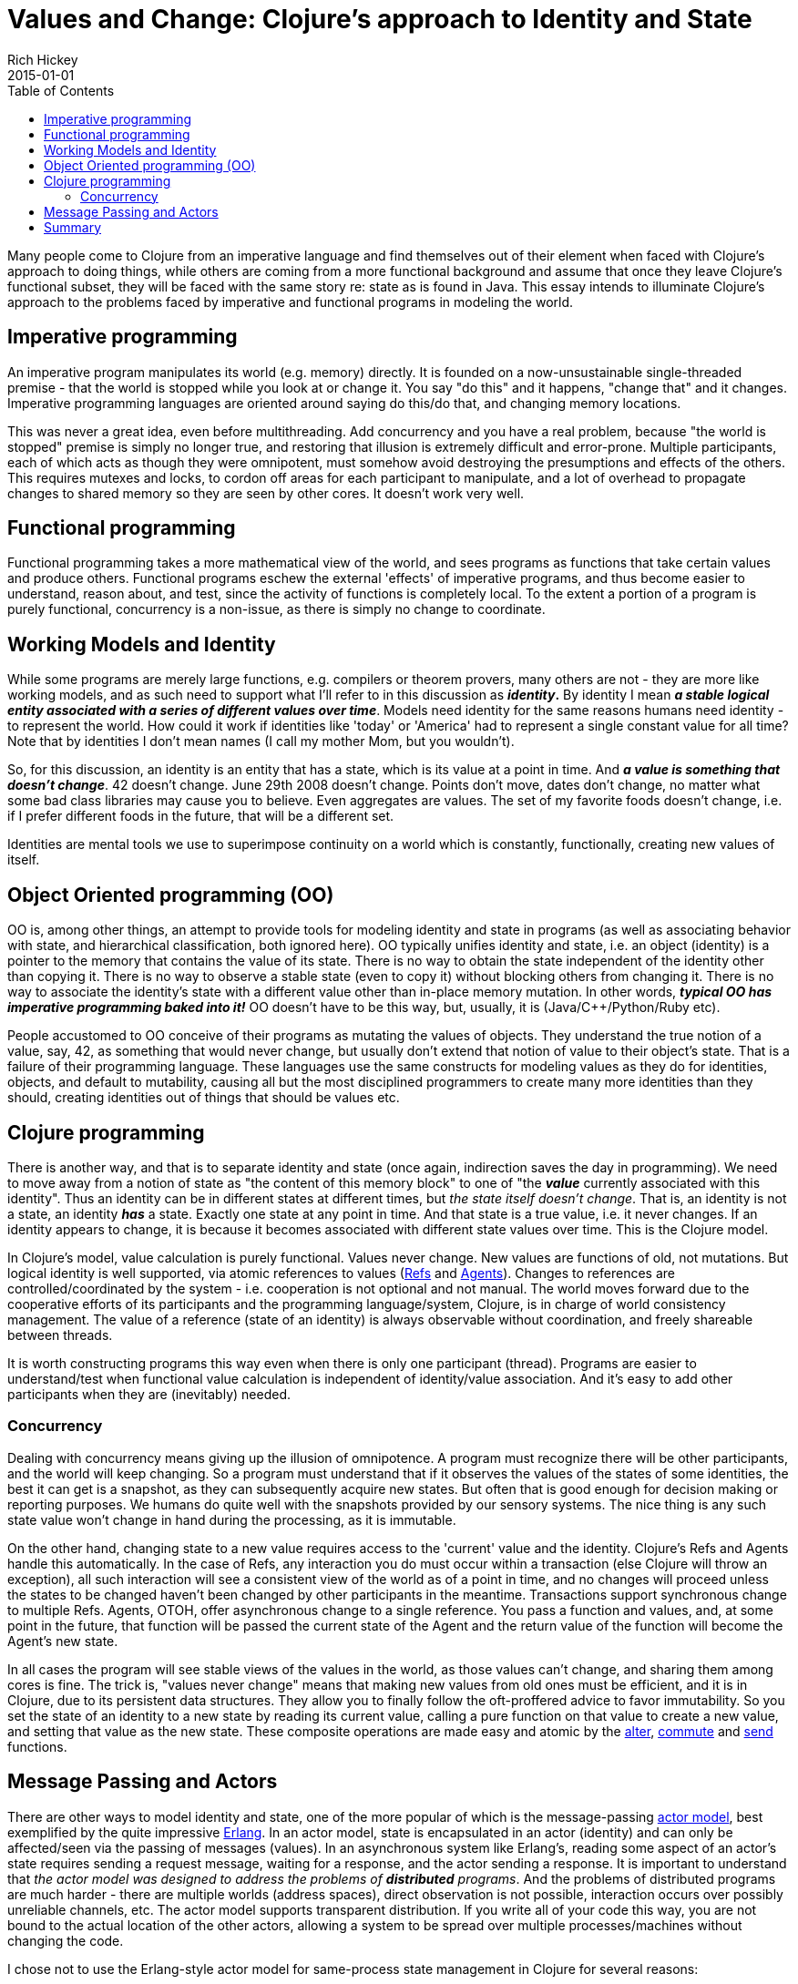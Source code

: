 = Values and Change: Clojure's approach to Identity and State
Rich Hickey
2015-01-01
:type: about
:toc: macro
:icons: font
:navlinktext: State
:prevpagehref: rationale
:prevpagetitle: Rationale
:nextpagehref: dynamic
:nextpagetitle: Dynamic Development

ifdef::env-github,env-browser[:outfilesuffix: .adoc]

toc::[]

Many people come to Clojure from an imperative language and find themselves out of their element when faced with Clojure's approach to doing things, while others are coming from a more functional background and assume that once they leave Clojure's functional subset, they will be faced with the same story re: state as is found in Java. This essay intends to illuminate Clojure's approach to the problems faced by imperative and functional programs in modeling the world.

== Imperative programming

An imperative program manipulates its world (e.g. memory) directly. It is founded on a now-unsustainable single-threaded premise - that the world is stopped while you look at or change it. You say "do this" and it happens, "change that" and it changes. Imperative programming languages are oriented around saying do this/do that, and changing memory locations.

This was never a great idea, even before multithreading. Add concurrency and you have a real problem, because "the world is stopped" premise is simply no longer true, and restoring that illusion is extremely difficult and error-prone. Multiple participants, each of which acts as though they were omnipotent, must somehow avoid destroying the presumptions and effects of the others. This requires mutexes and locks, to cordon off areas for each participant to manipulate, and a lot of overhead to propagate changes to shared memory so they are seen by other cores. It doesn't work very well.

== Functional programming

Functional programming takes a more mathematical view of the world, and sees programs as functions that take certain values and produce others. Functional programs eschew the external 'effects' of imperative programs, and thus become easier to understand, reason about, and test, since the activity of functions is completely local. To the extent a portion of a program is purely functional, concurrency is a non-issue, as there is simply no change to coordinate.

== Working Models and Identity

While some programs are merely large functions, e.g. compilers or theorem provers, many others are not - they are more like working models, and as such need to support what I'll refer to in this discussion as *_identity_.* By identity I mean *_a stable logical entity associated with a series of different values over time_*. Models need identity for the same reasons humans need identity - to represent the world. How could it work if identities like 'today' or 'America' had to represent a single constant value for all time? Note that by identities I don't mean names (I call my mother Mom, but you wouldn't).

So, for this discussion, an identity is an entity that has a state, which is its value at a point in time. And *_a value is something that doesn't change_*. 42 doesn't change. June 29th 2008 doesn't change. Points don't move, dates don't change, no matter what some bad class libraries may cause you to believe. Even aggregates are values. The set of my favorite foods doesn't change, i.e. if I prefer different foods in the future, that will be a different set.

Identities are mental tools we use to superimpose continuity on a world which is constantly, functionally, creating new values of itself.

== Object Oriented programming (OO)

OO is, among other things, an attempt to provide tools for modeling identity and state in programs (as well as associating behavior with state, and hierarchical classification, both ignored here). OO typically unifies identity and state, i.e. an object (identity) is a pointer to the memory that contains the value of its state. There is no way to obtain the state independent of the identity other than copying it. There is no way to observe a stable state (even to copy it) without blocking others from changing it. There is no way to associate the identity's state with a different value other than in-place memory mutation. In other words, *_typical OO has imperative programming baked into it!_* OO doesn't have to be this way, but, usually, it is (Java/C++/Python/Ruby etc).

People accustomed to OO conceive of their programs as mutating the values of objects. They understand the true notion of a value, say, 42, as something that would never change, but usually don't extend that notion of value to their object's state. That is a failure of their programming language. These languages use the same constructs for modeling values as they do for identities, objects, and default to mutability, causing all but the most disciplined programmers to create many more identities than they should, creating identities out of things that should be values etc.

== Clojure programming

There is another way, and that is to separate identity and state (once again, indirection saves the day in programming). We need to move away from a notion of state as "the content of this memory block" to one of "the *_value_* currently associated with this identity". Thus an identity can be in different states at different times, but _the state itself doesn't change_. That is, an identity is not a state, an identity *_has_* a state. Exactly one state at any point in time. And that state is a true value, i.e. it never changes. If an identity appears to change, it is because it becomes associated with different state values over time. This is the Clojure model.

In Clojure's model, value calculation is purely functional. Values never change. New values are functions of old, not mutations. But logical identity is well supported, via atomic references to values (<<xref/../../reference/refs#,Refs>> and <<xref/../../reference/agents#,Agents>>). Changes to references are controlled/coordinated by the system - i.e. cooperation is not optional and not manual. The world moves forward due to the cooperative efforts of its participants and the programming language/system, Clojure, is in charge of world consistency management. The value of a reference (state of an identity) is always observable without coordination, and freely shareable between threads.

It is worth constructing programs this way even when there is only one participant (thread). Programs are easier to understand/test when functional value calculation is independent of identity/value association. And it's easy to add other participants when they are (inevitably) needed.

=== Concurrency

Dealing with concurrency means giving up the illusion of omnipotence. A program must recognize there will be other participants, and the world will keep changing. So a program must understand that if it observes the values of the states of some identities, the best it can get is a snapshot, as they can subsequently acquire new states. But often that is good enough for decision making or reporting purposes. We humans do quite well with the snapshots provided by our sensory systems. The nice thing is any such state value won't change in hand during the processing, as it is immutable.

On the other hand, changing state to a new value requires access to the 'current' value and the identity. Clojure's Refs and Agents handle this automatically. In the case of Refs, any interaction you do must occur within a transaction (else Clojure will throw an exception), all such interaction will see a consistent view of the world as of a point in time, and no changes will proceed unless the states to be changed haven't been changed by other participants in the meantime. Transactions support synchronous change to multiple Refs. Agents, OTOH, offer asynchronous change to a single reference. You pass a function and values, and, at some point in the future, that function will be passed the current state of the Agent and the return value of the function will become the Agent's new state.

In all cases the program will see stable views of the values in the world, as those values can't change, and sharing them among cores is fine. The trick is, "values never change" means that making new values from old ones must be efficient, and it is in Clojure, due to its persistent data structures. They allow you to finally follow the oft-proffered advice to favor immutability. So you set the state of an identity to a new state by reading its current value, calling a pure function on that value to create a new value, and setting that value as the new state. These composite operations are made easy and atomic by the http://clojure.github.com/clojure/clojure.core-api.html#clojure.core/alter[alter], http://clojure.github.com/clojure/clojure.core-api.html#clojure.core/commute[commute] and http://clojure.github.com/clojure/clojure.core-api.html#clojure.core/send[send] functions.

[[actors]]
== Message Passing and Actors

There are other ways to model identity and state, one of the more popular of which is the message-passing http://en.wikipedia.org/wiki/Actor_model[actor model], best exemplified by the quite impressive http://en.wikipedia.org/wiki/Erlang_%28programming_language%29[Erlang]. In an actor model, state is encapsulated in an actor (identity) and can only be affected/seen via the passing of messages (values). In an asynchronous system like Erlang's, reading some aspect of an actor's state requires sending a request message, waiting for a response, and the actor sending a response. It is important to understand that _the actor model was designed to address the problems of *distributed* programs_. And the problems of distributed programs are much harder - there are multiple worlds (address spaces), direct observation is not possible, interaction occurs over possibly unreliable channels, etc. The actor model supports transparent distribution. If you write all of your code this way, you are not bound to the actual location of the other actors, allowing a system to be spread over multiple processes/machines without changing the code.

I chose not to use the Erlang-style actor model for same-process state management in Clojure for several reasons:


* It is a much more complex programming model, requiring 2-message conversations for the simplest data reads, and forcing the use of blocking message receives, which introduce the potential for deadlock. Programming for the failure modes of distribution means utilizing timeouts etc. It causes a bifurcation of the program protocols, some of which are represented by functions and others by the values of messages.
* It doesn't let you fully leverage the efficiencies of being in the same process. It is quite possible to efficiently directly share a large immutable data structure between threads, but the actor model forces intervening conversations and, potentially, copying. Reads and writes get serialized and block each other, etc.
* It reduces your flexibility in modeling - this is a world in which everyone sits in a windowless room and communicates only by mail. Programs are decomposed as piles of blocking switch statements. You can only handle messages you anticipated receiving. Coordinating activities involving multiple actors is very difficult. You can't observe anything without its cooperation/coordination - making ad-hoc reporting or analysis impossible, instead forcing every actor to participate in each protocol.
* It is often the case that taking something that works well locally and transparently distributing it doesn't work out - the conversation granularity is too chatty or the message payloads are too large or the failure modes change the optimal work partitioning, i.e. transparent distribution isn't transparent and the code has to change anyway.

Clojure may eventually support the actor model for distributed programming, paying the price only when distribution is required, but I think it is quite cumbersome for same-process programming. YMMV of course.

== Summary

Clojure is a functional language that explicitly supports programs as models and provides robust and easy-to-use facilities for managing identity and state in a single process in the face of concurrency.

In coming to Clojure from an OO language, you can use one of its <<xref/../../reference/data_structures#,persistent collections>>, e.g. maps, instead of objects. Use values as much as possible. And for those cases where your objects are truly modeling identities (far fewer cases than you might realize until you start thinking about it this way), you can use a Ref or Agent with e.g. a map as its state in order to model an identity with changing state. If you want to encapsulate or abstract away the details of your values, a good idea if they are non-trivial, write a set of functions for viewing and manipulating them. If you want polymorphism, use Clojure's multimethods.

In the local case, since Clojure does not have mutable local variables, instead of building up values in a mutating loop, you can instead do it functionally with <<xref/../../reference/special_forms#recur#,recur>> or http://clojure.github.com/clojure/clojure.core-api.html#clojure.core/reduce[reduce].
